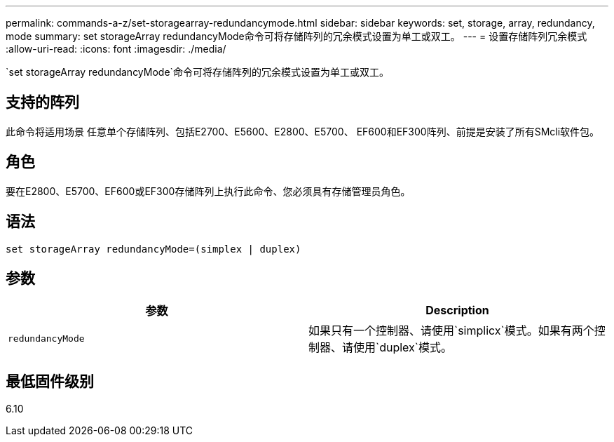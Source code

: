 ---
permalink: commands-a-z/set-storagearray-redundancymode.html 
sidebar: sidebar 
keywords: set, storage, array, redundancy, mode 
summary: set storageArray redundancyMode命令可将存储阵列的冗余模式设置为单工或双工。 
---
= 设置存储阵列冗余模式
:allow-uri-read: 
:icons: font
:imagesdir: ./media/


[role="lead"]
`set storageArray redundancyMode`命令可将存储阵列的冗余模式设置为单工或双工。



== 支持的阵列

此命令将适用场景 任意单个存储阵列、包括E2700、E5600、E2800、E5700、 EF600和EF300阵列、前提是安装了所有SMcli软件包。



== 角色

要在E2800、E5700、EF600或EF300存储阵列上执行此命令、您必须具有存储管理员角色。



== 语法

[listing]
----
set storageArray redundancyMode=(simplex | duplex)
----


== 参数

[cols="2*"]
|===
| 参数 | Description 


 a| 
`redundancyMode`
 a| 
如果只有一个控制器、请使用`simplicx`模式。如果有两个控制器、请使用`duplex`模式。

|===


== 最低固件级别

6.10
